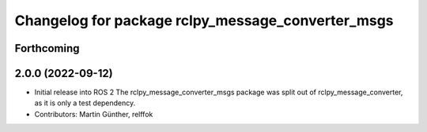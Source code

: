 ^^^^^^^^^^^^^^^^^^^^^^^^^^^^^^^^^^^^^^^^^^^^^^^^^^
Changelog for package rclpy_message_converter_msgs
^^^^^^^^^^^^^^^^^^^^^^^^^^^^^^^^^^^^^^^^^^^^^^^^^^

Forthcoming
-----------

2.0.0 (2022-09-12)
------------------
* Initial release into ROS 2
  The rclpy_message_converter_msgs package was split out of
  rclpy_message_converter, as it is only a test dependency.
* Contributors: Martin Günther, relffok
